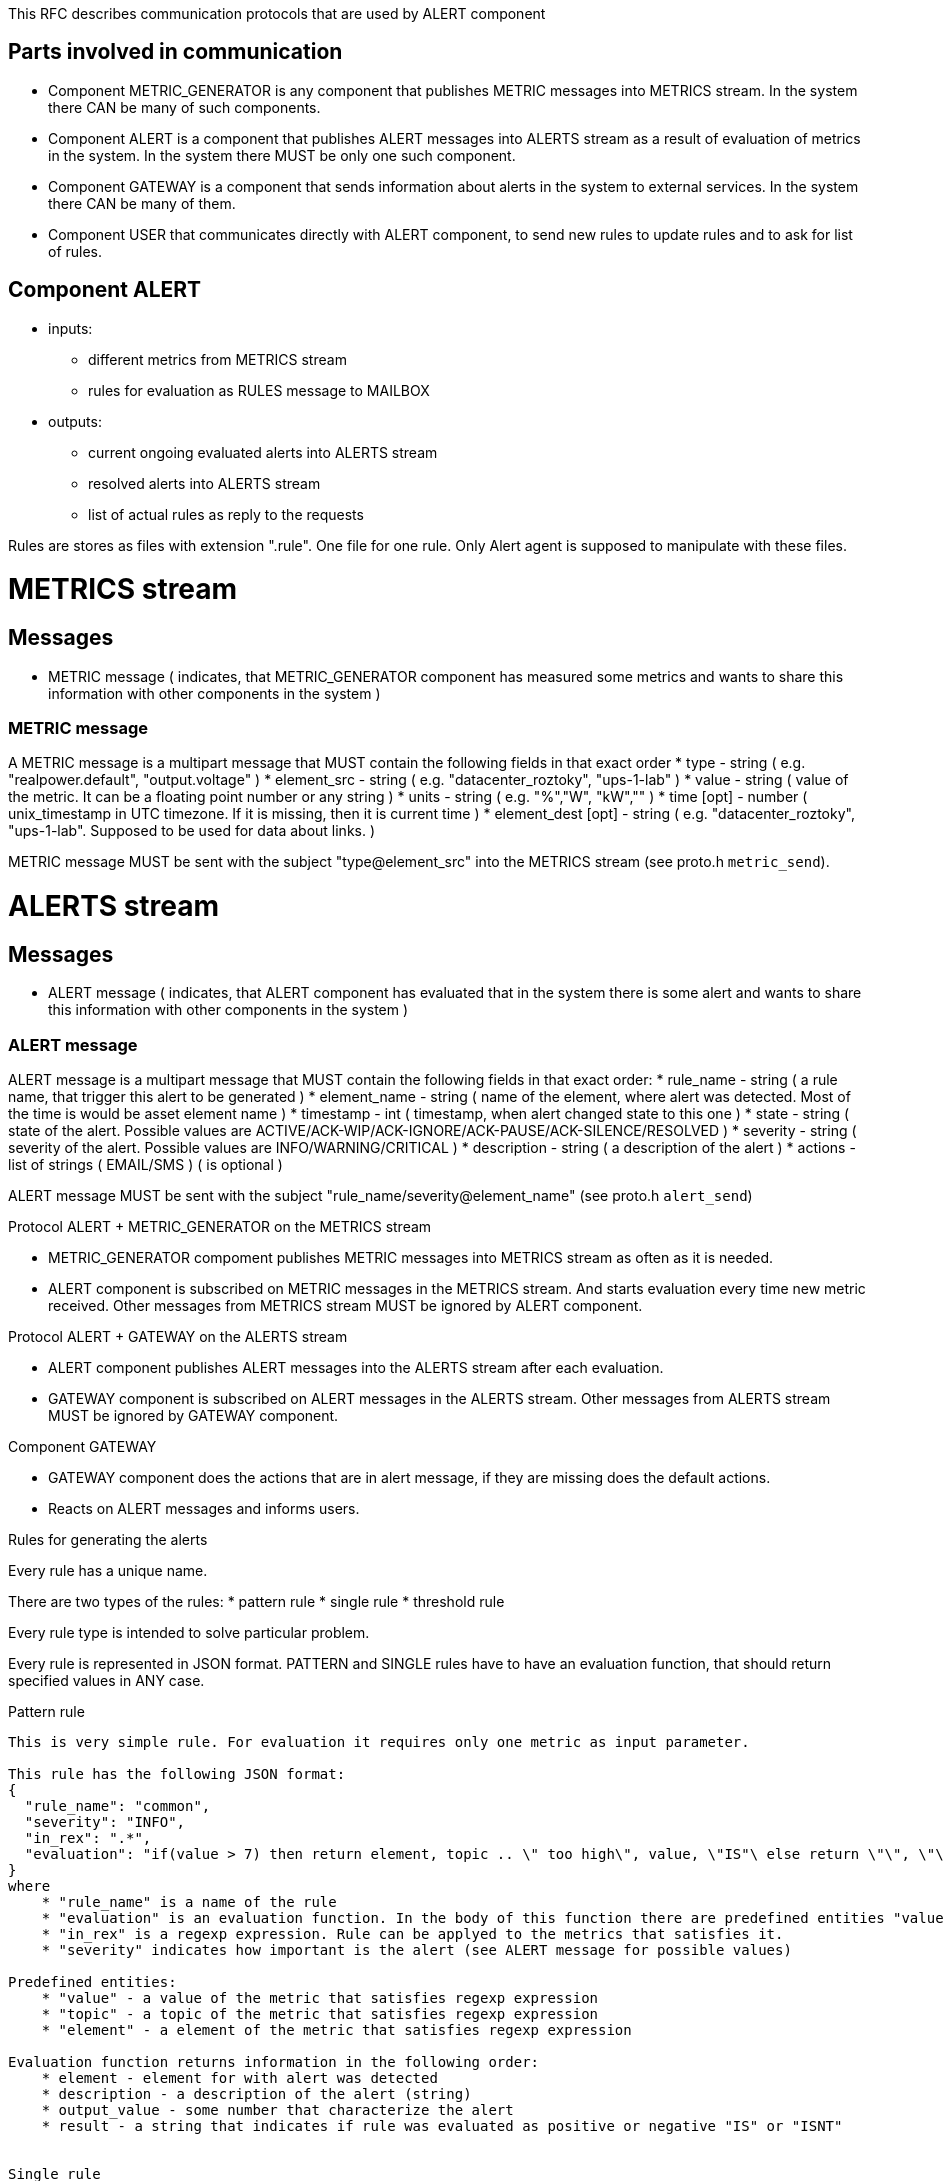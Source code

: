 This RFC describes communication protocols that are used by ALERT component

Parts involved in communication
-------------------------------
* Component METRIC_GENERATOR is any component that publishes METRIC messages into METRICS stream. In the system there CAN be many of such components.
* Component ALERT is a component that publishes ALERT messages into ALERTS stream as a result of evaluation of metrics in the system. In the system there MUST be only one such component.
* Component GATEWAY is a component that sends information about alerts in the system to external services. In the system there CAN be many of them.
* Component USER that communicates directly with ALERT component, to send new rules to update rules and to ask for list of rules.

Component ALERT
---------------
    * inputs:
        ** different metrics from METRICS stream
        ** rules for evaluation as RULES message to MAILBOX
    * outputs:
        ** current ongoing evaluated alerts into ALERTS stream
        ** resolved alerts into ALERTS stream
        ** list of actual rules as reply to the requests

Rules are stores as files with extension ".rule". One file for one rule. Only Alert agent is supposed to manipulate with these files.

METRICS stream
==============
Messages
--------
    * METRIC message ( indicates, that METRIC_GENERATOR component has measured some metrics and wants to share this information with other components in the system )

METRIC message
~~~~~~~~~~~~~~
A METRIC message is a multipart message that MUST contain the following fields in that exact order
    * type          - string ( e.g. "realpower.default", "output.voltage" )
    * element_src   - string ( e.g. "datacenter_roztoky", "ups-1-lab" )
    * value         - string ( value of the metric. It can be a floating point number or any string )
    * units         - string ( e.g. "%","W", "kW","" )
    * time [opt]    - number ( unix_timestamp in UTC timezone. If it is missing, then it is current time )
    * element_dest [opt] - string ( e.g. "datacenter_roztoky", "ups-1-lab". Supposed to be used for data about links. )

METRIC message MUST be sent with the subject "type@element_src" into the METRICS stream (see proto.h `metric_send`).

ALERTS stream
=============
Messages
--------
    * ALERT message ( indicates, that ALERT component has evaluated that in the system there is some alert and wants to share this information with other components in the system )

ALERT message
~~~~~~~~~~~~~
ALERT message is a multipart message that MUST contain the following fields in that exact order:
    * rule_name    - string ( a rule name, that trigger this alert to be generated )
    * element_name - string ( name of the element, where alert was detected. Most of the time is would be asset element name )
    * timestamp    - int    ( timestamp, when alert changed state to this one )
    * state        - string ( state of the alert. Possible values are ACTIVE/ACK-WIP/ACK-IGNORE/ACK-PAUSE/ACK-SILENCE/RESOLVED )
    * severity     - string ( severity of the alert. Possible values are INFO/WARNING/CRITICAL )
    * description  - string ( a description of the alert )
    * actions      - list of strings ( EMAIL/SMS ) ( is optional )

ALERT message MUST be sent with the subject "rule_name/severity@element_name" (see proto.h `alert_send`)

Protocol ALERT + METRIC_GENERATOR on the METRICS stream
====================================================
    * METRIC_GENERATOR compoment publishes METRIC messages into METRICS stream as often as it is needed.
    * ALERT component is subscribed on METRIC messages in the METRICS stream. And starts evaluation every time new metric received.
      Other messages from METRICS stream MUST be ignored by ALERT component.

Protocol ALERT + GATEWAY on the ALERTS stream
=============================================
    * ALERT component publishes ALERT messages into the ALERTS stream after each evaluation.
    * GATEWAY component is subscribed on ALERT messages in the ALERTS stream.
      Other messages from ALERTS stream MUST be ignored by GATEWAY component.

Component GATEWAY
=================
    * GATEWAY component does the actions that are in alert message, if they are missing does the default actions.
    * Reacts on ALERT messages and informs users.


Rules for generating the alerts
===============================

Every rule has a unique name.

There are two types of the rules:
    * pattern rule
    * single rule
    * threshold rule

Every rule type is intended to solve particular problem.

Every rule is represented in JSON format.
PATTERN and SINGLE rules have to have an evaluation function, that should return specified values in ANY case.

Pattern rule
------------
This is very simple rule. For evaluation it requires only one metric as input parameter.

This rule has the following JSON format:
{
  "rule_name": "common",
  "severity": "INFO",
  "in_rex": ".*",
  "evaluation": "if(value > 7) then return element, topic .. \" too high\", value, \"IS"\ else return \"\", \"\", 0, \"ISNT\" end"
}
where
    * "rule_name" is a name of the rule
    * "evaluation" is an evaluation function. In the body of this function there are predefined entities "value" and "topic".
    * "in_rex" is a regexp expression. Rule can be applyed to the metrics that satisfies it.
    * "severity" indicates how important is the alert (see ALERT message for possible values)

Predefined entities:
    * "value" - a value of the metric that satisfies regexp expression
    * "topic" - a topic of the metric that satisfies regexp expression
    * "element" - a element of the metric that satisfies regexp expression

Evaluation function returns information in the following order:
    * element - element for with alert was detected
    * description - a description of the alert (string)
    * output_value - some number that characterize the alert
    * result - a string that indicates if rule was evaluated as positive or negative "IS" or "ISNT"


Single rule
------------
This is a rule, where required input metrics are explicitly defined.

This rule has the following JSON format:
{
  "rule_name": "common2",
  "severity": "CRITICAL",
  "in": [ "temperature@AAA", "temperature2@BBB"],
  "evaluation": "if( temperature_AAA > temperature2_BBB) then return "It is too high\", value, \"IS\" else return \"\",0, \"ISNT\" end",
  "element": "CCC"
}
where
    * "rule_name" is a name of the rule
    * "severity" indicates how important is the alert (see ALERT message for possible values)
    * "in" is a list of required metric topics. Rule can be applied only if all input values are known.
    * "evaluation" is an evaluation function.
    * "element" is an element alert regards to

Evaluation function returns information in the following order:
    * description - descriprion of the alert (string)
    * output_value - some number that characterize the alert
    * result - a string that indicates if rule was evaluated as positive or negative "IS" or "ISNT"


Threshold rule
------------
This is a specific rule for thresholds.

This rule has the following JSON format:
{
  "rule_name": "threshold1",
  "severity": "CRITICAL",
  "metric" : "metric_name",
  "type" : "low"/"high",
  "element": "CCC",
  "value": number_may_be_double,
  "action" : ["EMAIL", "SMS"]
}
where
    * "rule_name" is a name of the rule
    * "severity" indicates how important is the alert (see ALERT message for possible values)
    * "metric" name of the metric that should analyzed
    * "type" "low" or "high".
    * "element" is an element alert regards to (input element and output element here are the same)
    * "value" value of the threshold

Evaluation function returns information in the following order:
    * description - descriprion of the alert (string) "element __element_name__ is above/lower that threshold __value__"
    * output_value - some number that characterize the alert
    * result - a string that indicates if rule was evaluated as positive or negative "IS" or "ISNT"

Evaluation function is missing in the rule, as it has the following template and should be enforced internally:
    * for "low" :
        "if ( metric_element < value ) then return \"Element __element_name__ is lower than __value__\", value, \"IS\" else return \"\", value, \"ISNT\" end"
    * for "high" :
        "if ( metric_element > value ) then return \"Element __element_name__ is higher than __value__\", value, \"IS\" else return \"\", value, \"ISNT\" end"
